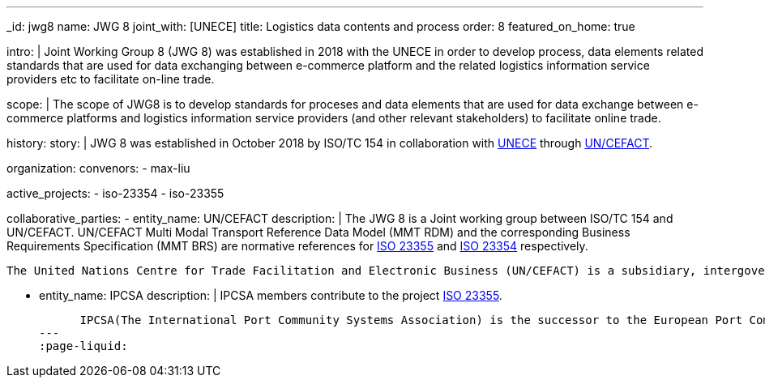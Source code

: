 ---
_id: jwg8
name: JWG&nbsp;8
joint_with: [UNECE]
title: Logistics data contents and process
order: 8
featured_on_home: true

intro: |
  Joint Working Group 8 (JWG 8) was established in 2018 with the UNECE in order to
  develop process, data elements related standards that are used for
  data exchanging between e-commerce platform and the related
  logistics information service providers etc to facilitate on-line
  trade.

scope: |
  The scope of JWG8 is to develop standards for proceses and data elements
  that are used for data exchange between e-commerce platforms and logistics information service providers
  (and other relevant stakeholders) to facilitate online trade.

history:
  story: |
    JWG 8 was established in October 2018 by ISO/TC 154 in collaboration with
    http://www.unece.org[UNECE] through https://uncefact.unece.org[UN/CEFACT].

organization:
  convenors:
    - max-liu

active_projects:
  - iso-23354
  - iso-23355

collaborative_parties:
  - entity_name: UN/CEFACT
    description: |
      The JWG 8 is a Joint working group between ISO/TC 154 and UN/CEFACT.
      UN/CEFACT Multi Modal Transport Reference Data Model (MMT RDM) and the corresponding Business Requirements Specification (MMT BRS) are normative references for
      link:/standards/iso-23355[ISO 23355] and
      link:/standards/iso-23354[ISO 23354] respectively.

      The United Nations Centre for Trade Facilitation and Electronic Business (UN/CEFACT) is a subsidiary, intergovernmental body of the United Nations Economic Commission for Europe (UNECE) which serves as a focal point within the United Nations Economic and Social Council for trade facilitation recommendations and electronic business standards. It has global membership and its members are experts from intergovernmental organizations, individual countries' authorities and also from the business community.

  - entity_name: IPCSA
    description: |
      IPCSA members contribute to the project link:/standards/iso-23355[ISO 23355].

      IPCSA(The International Port Community Systems Association) is the successor to the European Port Community Systems Association (ECPSA) which was launched in June 2011 by six founding members, all European-based Port Community System operators. IPCSA and its members play a vital role in global trade facilitation; the electronic communications platforms provided by Port Community Systems ensure smooth transport and logistics operations at hundreds of sea ports, airports and inland ports.
---
:page-liquid:

